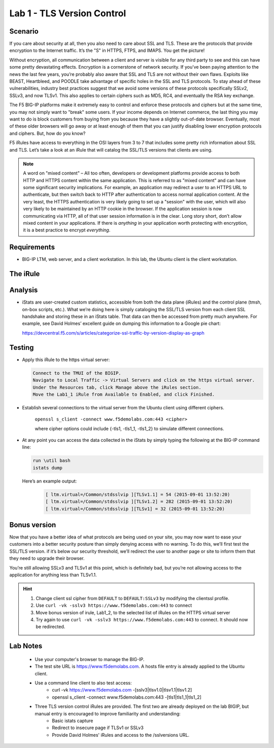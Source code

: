 Lab 1 - TLS Version Control 
---------------------------

Scenario
~~~~~~~~

If you care about security at all, then you also need to care about SSL
and TLS. These are the protocols that provide encryption to the Internet
traffic. It’s the "S" in HTTPS, FTPS, and IMAPS. You get the picture!

Without encryption, all communication between a client and server is 
visible for any third party to see and this can have some pretty 
devastating effects. Encryption is a cornerstone of network security. 
If you’ve been paying attention to the news the last few years, you’re 
probably also aware that SSL and TLS are not without their own flaws. 
Exploits like BEAST, Heartbleed, and POODLE take advantage of
specific holes in the SSL and TLS protocols. To stay ahead of these
vulnerabilities, industry best practices suggest that we avoid some
versions of these protocols specifically SSLv2, SSLv3, and now TLSv1.
This also applies to certain ciphers such as MD5, RC4, and eventually 
the RSA key exchange. 

The F5 BIG-IP platforms make it extremely easy to control and enforce 
these protocols and ciphers but at the same time, you may not simply 
want to "break" some users. If your income depends on Internet commerce, 
the last thing you may want to do is block customers from buying from you 
because they have a slightly out-of-date browser. Eventually, most of these
older browsers will go away or at least enough of them that you can justify 
disabling lower encryption protocols and ciphers. But, how do you know? 

F5 iRules have access to everything in the OSI layers from 3 to 7 that includes 
some pretty rich information about SSL and TLS. Let’s take a look at an iRule 
that will catalog the SSL/TLS versions that clients are using.

.. NOTE:: A word on "mixed content" – All too often, developers or development
   platforms provide access to both HTTP and HTTPS content within the same
   application. This is referred to as "mixed content" and can have some
   significant security implications. For example, an application may
   redirect a user to an HTTPS URL to authenticate, but then switch back to
   HTTP after authentication to access normal application content. At the
   very least, the HTTPS authentication is very likely going to set up a
   "session" with the user, which will also very likely to be maintained by an
   HTTP cookie in the browser. If the application session is now
   communicating via HTTP, all of that user session information is in the
   clear. Long story short, don’t allow mixed content in your applications.
   If there is *anything* in your application worth protecting with
   encryption, it is a best practice to encrypt *everything*.

Requirements
~~~~~~~~~~~~

-  BIG-IP LTM, web server, and a client workstation.  In this lab, the Ubuntu client is the client workstation.

The iRule
~~~~~~~~~

.. code-block:: tcl
   :linenos:

   when CLIENTSSL_HANDSHAKE {
       ISTATS::incr "ltm.virtual [virtual name] c [SSL::cipher version]" 1
   }

Analysis
~~~~~~~~

-  iStats are user-created custom statistics, accessible from both the
   data plane (iRules) and the control plane (tmsh, on-box scripts,
   etc.). What we’re doing here is simply cataloging the SSL/TLS version
   from each client SSL handshake and storing these in an iStats table.
   That data can then be accessed from pretty much anywhere. For
   example, see David Holmes’ excellent guide on dumping this
   information to a Google pie chart:
   
   https://devcentral.f5.com/s/articles/categorize-ssl-traffic-by-version-display-as-graph

Testing
~~~~~~~

- Apply this iRule to the https virtual server:

  .. code-block:: console

      Connect to the TMUI of the BIGIP.  
      Navigate to Local Traffic -> Virtual Servers and click on the https virtual server.
      Under the Resources tab, click Manage above the iRules section.
      Move the Lab1_1 iRule from Available to Enabled, and click Finished.
     
- Establish several connections to the virtual server from the Ubuntu client using different ciphers.

   ``openssl s_client -connect www.f5demolabs.com:443 <cipher>``

   where cipher options could include {-tls1, -tls1_1, -tls1_2}
   to simulate different connections.

- At any point you can access the data collected in the iStats by
  simply typing the following at the BIG-IP command line:

  .. code-block:: console
  
     run \util bash
     istats dump

  Here’s an example output:

   .. code-block:: console

      [ ltm.virtual=/Common/stdsslvip ][TLSv1.1] = 54 (2015-09-01 13:52:20)
      [ ltm.virtual=/Common/stdsslvip ][TLSv1.2] = 282 (2015-09-01 13:52:20)
      [ ltm.virtual=/Common/stdsslvip ][TLSv1] = 32 (2015-09-01 13:52:20)

Bonus version
~~~~~~~~~~~~~

Now that you have a better idea of what protocols are being used on
your site, you may now want to ease your customers into a better
security posture than simply denying access with no warning. To
do this, we’ll first test the SSL/TLS version. if it’s below our
security threshold, we’ll redirect the user to another page or site
to inform them that they need to upgrade their browser.

.. code-block:: tcl
   :linenos:

   when HTTP_REQUEST {
       if { (( [SSL::cipher version] equals "TLSv1" ) or ( [SSL::cipher version] equals "SSLv3" )) and not ( [HTTP::uri] equals "/insecure.html" ) } {
           set redirect "https://www.f5demolabs.com/insecure.html"
           HTTP::respond 302 Location "${redirect}"
      }
   }

You’re still allowing SSLv3 and TLSv1 at this point, which is
definitely bad, but you’re not allowing access to the application
for anything less than TLSv1.1.

.. HINT::

   #. Change client ssl cipher from ``DEFAULT`` to ``DEFAULT:SSLv3`` by modifying the clientssl profile.
   #. Use ``curl -vk -sslv3 https://www.f5demolabs.com:443`` to connect
   #. Move bonus version of irule, Lab1_2, to the selected list of iRules on the HTTPS virtual server
   #. Try again to use ``curl -vk -sslv3 https://www.f5demolabs.com:443`` to connect.  It should now be redirected.  

Lab Notes
~~~~~~~~~
   
   - Use your computer's browser to manage the BIG-IP.
   - The test site URL is https://www.f5demolabs.com. A hosts file entry is already applied to the Ubuntu client.
   - Use a command line client to also test access:
      - curl -vk https://www.f5demolabs.com -[sslv3|tlsv1.0|tlsv1.1|tlsv1.2]
      - openssl s_client -connect www.f5demolabs.com:443 -[tls1|tls1_1|tls1_2]
   - Three TLS version control iRules are provided.  The first two are already deployed on the lab BIGIP, but manual entry is encouraged to improve familiarity and understanding: 
      - Basic istats capture
      - Redirect to insecure page if TLSv1 or SSLv3
      - Provide David Holmes' iRules and access to the /sslversions URL.
